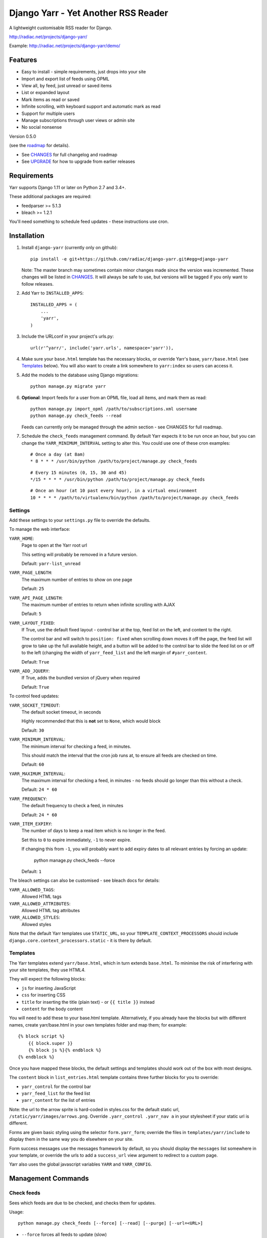 ====================================
Django Yarr - Yet Another RSS Reader
====================================

A lightweight customisable RSS reader for Django.

http://radiac.net/projects/django-yarr/

Example: http://radiac.net/projects/django-yarr/demo/


Features
========

* Easy to install - simple requirements, just drops into your site
* Import and export list of feeds using OPML
* View all, by feed, just unread or saved items
* List or expanded layout
* Mark items as read or saved
* Infinite scrolling, with keyboard support and automatic mark as read
* Support for multiple users
* Manage subscriptions through user views or admin site
* No social nonsense


Version 0.5.0

(see the `roadmap <CHANGES>`_ for details).

* See `CHANGES <CHANGES>`_ for full changelog and roadmap
* See `UPGRADE <UPGRADE.rst>`_ for how to upgrade from earlier releases


Requirements
============

Yarr supports Django 1.11 or later on Python 2.7 and 3.4+.

These additional packages are required:

* feedparser >= 5.1.3
* bleach >= 1.2.1

You'll need something to schedule feed updates - these instructions use cron.


Installation
============

1. Install ``django-yarr`` (currently only on github)::

    pip install -e git+https://github.com/radiac/django-yarr.git#egg=django-yarr

   Note: The master branch may sometimes contain minor changes made since the
   version was incremented. These changes will be listed in
   `CHANGES <CHANGES>`_. It will always be safe to use, but versions will be
   tagged if you only want to follow releases.

2. Add Yarr to ``INSTALLED_APPS``::

    INSTALLED_APPS = (
        ...
        'yarr',
    )

3. Include the URLconf in your project's urls.py::

    url(r'^yarr/', include('yarr.urls', namespace='yarr')),

4. Make sure your ``base.html`` template has the necessary blocks, or override
   Yarr's base, ``yarr/base.html`` (see `Templates`_ below). You will also want
   to create a link somewhere to ``yarr:index`` so users can access it.

5. Add the models to the database using Django migrations::

    python manage.py migrate yarr

6. **Optional**: Import feeds for a user from an OPML file, load all items, and
   mark them as read::

    python manage.py import_opml /path/to/subscriptions.xml username
    python manage.py check_feeds --read

   Feeds can currently only be managed through the admin section - see CHANGES
   for full roadmap.

7. Schedule the ``check_feeds`` management command. By default Yarr expects it
   to be run once an hour, but you can change the ``YARR_MINIMUM_INTERVAL``
   setting to alter this. You could use one of these cron examples::

    # Once a day (at 8am)
    * 8 * * * /usr/bin/python /path/to/project/manage.py check_feeds

   ::

    # Every 15 minutes (0, 15, 30 and 45)
    */15 * * * * /usr/bin/python /path/to/project/manage.py check_feeds

   ::

    # Once an hour (at 10 past every hour), in a virtual environment
    10 * * * * /path/to/virtualenv/bin/python /path/to/project/manage.py check_feeds


Settings
--------

Add these settings to your ``settings.py`` file to override the defaults.

To manage the web interface:

``YARR_HOME``:
    Page to open at the Yarr root url

    This setting will probably be removed in a future version.

    Default: ``yarr-list_unread``

``YARR_PAGE_LENGTH``:
    The maximum number of entries to show on one page

    Default: ``25``

``YARR_API_PAGE_LENGTH``:
    The maximum number of entries to return when infinite scrolling with AJAX

    Default: ``5``

``YARR_LAYOUT_FIXED``:
    If True, use the default fixed layout - control bar at the top, feed list
    on the left, and content to the right.

    The control bar and will switch to ``position: fixed`` when scrolling down
    moves it off the page, the feed list will grow to take up the full
    available height, and a button will be added to the control bar to slide
    the feed list on or off to the left (changing the width of
    ``yarr_feed_list`` and the left margin of ``#yarr_content``.

    Default: ``True``

``YARR_ADD_JQUERY``:
    If True, adds the bundled version of jQuery when required

    Default: ``True``


To control feed updates:

``YARR_SOCKET_TIMEOUT``:
    The default socket timeout, in seconds

    Highly recommended that this is **not** set to ``None``, which would block

    Default: ``30``


``YARR_MINIMUM_INTERVAL``:
    The minimum interval for checking a feed, in minutes.

    This should match the interval that the cron job runs at, to ensure all
    feeds are checked on time.

    Default: ``60``

``YARR_MAXIMUM_INTERVAL``:
    The maximum interval for checking a feed, in minutes - no feeds should go
    longer than this without a check.

    Default: ``24 * 60``

``YARR_FREQUENCY``:
    The default frequency to check a feed, in minutes

    Default: ``24 * 60``

``YARR_ITEM_EXPIRY``:
    The number of days to keep a read item which is no longer in the feed.

    Set this to ``0`` to expire immediately, ``-1`` to never expire.

    If changing this from ``-1``, you will probably want to add expiry dates to
    all relevant entries by forcing an update:

        python manage.py check_feeds --force

    Default: ``1``



The bleach settings can also be customised - see bleach docs for details:

``YARR_ALLOWED_TAGS``:
    Allowed HTML tags

``YARR_ALLOWED_ATTRIBUTES``:
    Allowed HTML tag attributes

``YARR_ALLOWED_STYLES``:
    Allowed styles

Note that the default Yarr templates use ``STATIC_URL``, so your
``TEMPLATE_CONTEXT_PROCESSORS`` should include
``django.core.context_processors.static`` - it is there by default.


Templates
---------

The Yarr templates extend ``yarr/base.html``, which in turn extends
``base.html``. To minimise the risk of interfering with your site templates,
they use HTML4.

They will expect the following blocks:

* ``js`` for inserting JavaScript
* ``css`` for inserting CSS
* ``title`` for inserting the title (plain text) - or ``{{ title }}`` instead
* ``content`` for the body content

You will need to add these to your base.html template. Alternatively, if you
already have the blocks but with different names, create yarr/base.html in your
own templates folder and map them; for example::

    {% block script %}
        {{ block.super }}
        {% block js %}{% endblock %}
    {% endblock %}

Once you have mapped these blocks, the default settings and templates should
work out of the box with most designs.

The ``content`` block in ``list_entries.html`` template contains three further
blocks for you to override:

* ``yarr_control`` for the control bar
* ``yarr_feed_list`` for the feed list
* ``yarr_content`` for the list of entries

Note: the url to the arrow sprite is hard-coded in styles.css for the default
static url, ``/static/yarr/images/arrows.png``. Override
``.yarr_control .yarr_nav a`` in your stylesheet if your static url is
different.

Forms are given basic styling using the selector ``form.yarr_form``; override
the files in ``templates/yarr/include`` to display them in the same way you do
elsewhere on your site.

Form success messages use the messages framework by default, so you should
display the ``messages`` list somewhere in your template, or override the urls
to add a ``success_url`` view argument to redirect to a custom page.

Yarr also uses the global javascript variables ``YARR`` and ``YARR_CONFIG``.


Management Commands
===================

Check feeds
-----------

Sees which feeds are due to be checked, and checks them for updates.

Usage::

    python manage.py check_feeds [--force] [--read] [--purge] [--url=<URL>]

* ``--force`` forces all feeds to update (slow)
* ``--read`` marks new items as read (useful when first importing feeds)
* ``--purge`` purges all existing entries
* ``--verbose`` displays information about feeds as they are being checked
* ``--url=<URL>`` specifies the feed URL to update (must be in the database)

Specifying a feed URL will filter the feeds before any action is taken, so if
used with ``purge``, only that feed will be purged. If no feed URL is
specified, all feeds will be processed.

Individual feeds can be given a custom checking frequency (default is 24
hours), so ``check_feeds`` needs to run at least as frequently as that; i.e. if
you want a feed to be checked every 15 minutes, set your cron job to run every
15 minutes.

Although multiple ``check_feed`` calls can run at the same time without
interfering with each other, if you are running the command manually you may
want to temporarily disable your cron job to avoid checking feeds
unnecessarily.


Import OPML
-----------

Imports feeds from an OPML file into the specified username.

Usage::

    python manage.py import_opml /path/to/subscriptions.xml username [--purge]

* ``/path/to/subscriptions.xml`` should be the path to the OPML file
* ``username`` is the username to associate the feeds with; the user must exist
* ``--purge`` purges all existing feeds

Only tested with the OPML from a Google Reader takeaway, but should work with
any OPML file where the feeds are specified using the attribute ``xmlUrl``.


Clean Yarr
----------

Primarily for use during upgrades - performs maintenance tasks to ensure the
Yarr database is clean. Useful when upgrading (`UPGRADE <UPGRADE.rst>`_ will
tell you which option to use and when), and can be used to clean up if
something breaks in an unexpected way.

Usage::

    python manage.py yarr_clean [--delete_read] [--update_cache]

* ``--delete_read`` will delete all read entries which haven't been saved
* ``--update_cache`` will update the cached feed unread and total counts


Usage
=====

You can browse items by feed and/or unread/saved status. There are two display
modes; expanded mode just lists the full items one after another, and list mode
shows a list of titles which can be expanded to see the item.

Items will be marked as read once they are opened in list mode, or when they
are scrolled to or selected in expanded mode. Once something is marked as read,
it can expire. An item can either be read or saved, but not both.

Feeds can be managed on the ``Manage feeds`` page. If a feed had a problem, its
status icon will be an orange warning, and if it is no longer available it will
be a red error. To see the reason for a warning or error, click somewhere on
the row. To edit the feed's settings, click on its title.


Shortcut keys
-------------

* ``n`` or ``j``: Next item
* ``p`` or ``k``: Previous item
* ``v`` or ``ENTER``: View original (in new window)

Contributing
============

Contributions are welcome, preferably via pull request. Check the github
issues and project `roadmap <CHANGES>`_ to see what needs work.

When submitting UI changes, please aim to support the latest versions of
Chrome, Firefox and Internet Explorer through progressive enhancement; ideally
old browsers should still be able to access all functionality, even if the
experience isn't quite as smooth.


Credits
-------

Thanks to all contributors, who are listed in CHANGES.

Thanks to existing projects which have been used as references to avoid common
pitfalls:

* http://code.google.com/p/django-reader
* https://bitbucket.org/tghw/django-feedreader

The icons are from Remix Icon, https://remixicon.com/

The pirate pony started life on http://www.mylittledjango.com/ before putting
on clipart from clker.com and openclipart.org
